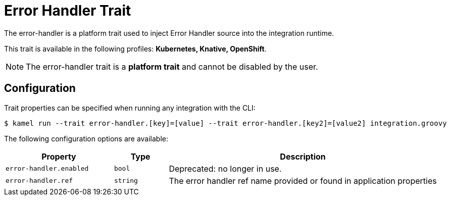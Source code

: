 = Error Handler Trait

// Start of autogenerated code - DO NOT EDIT! (badges)
// End of autogenerated code - DO NOT EDIT! (badges)
// Start of autogenerated code - DO NOT EDIT! (description)
The error-handler is a platform trait used to inject Error Handler source into the integration runtime.


This trait is available in the following profiles: **Kubernetes, Knative, OpenShift**.

NOTE: The error-handler trait is a *platform trait* and cannot be disabled by the user.

// End of autogenerated code - DO NOT EDIT! (description)
// Start of autogenerated code - DO NOT EDIT! (configuration)
== Configuration

Trait properties can be specified when running any integration with the CLI:
[source,console]
----
$ kamel run --trait error-handler.[key]=[value] --trait error-handler.[key2]=[value2] integration.groovy
----
The following configuration options are available:

[cols="2m,1m,5a"]
|===
|Property | Type | Description

| error-handler.enabled
| bool
| Deprecated: no longer in use.

| error-handler.ref
| string
| The error handler ref name provided or found in application properties

|===

// End of autogenerated code - DO NOT EDIT! (configuration)
